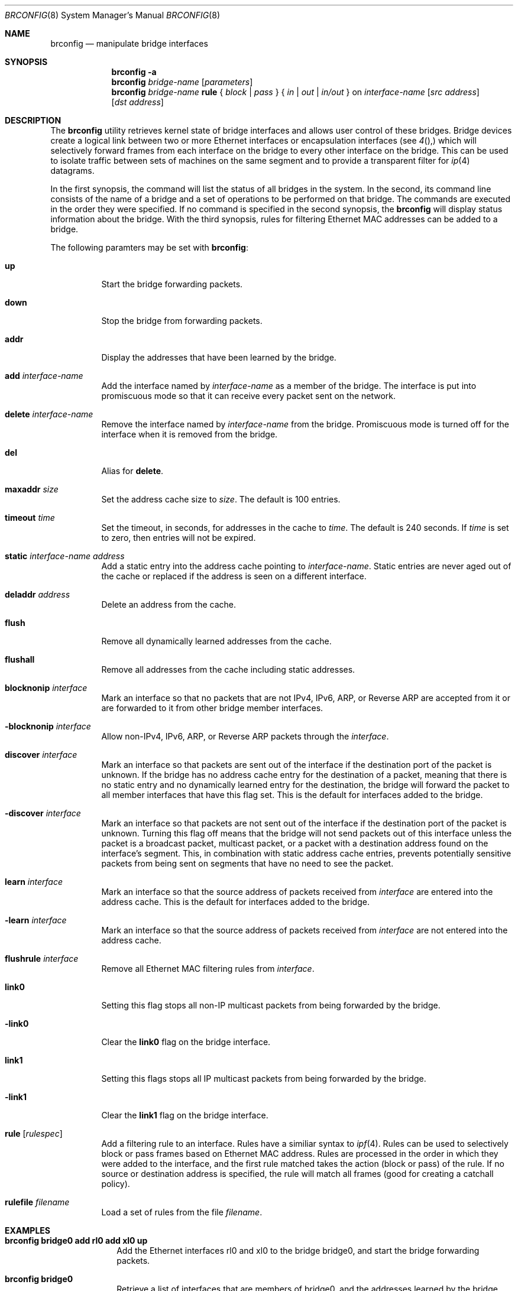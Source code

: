 .\"	$OpenBSD: brconfig.8,v 1.12 2000/06/20 20:22:12 jason Exp $
.\"
.\" Copyright (c) 1999, 2000 Jason L. Wright (jason@thought.net)
.\" All rights reserved.
.\"
.\" Redistribution and use in source and binary forms, with or without
.\" modification, are permitted provided that the following conditions
.\" are met:
.\" 1. Redistributions of source code must retain the above copyright
.\"    notice, this list of conditions and the following disclaimer.
.\" 2. Redistributions in binary form must reproduce the above copyright
.\"    notice, this list of conditions and the following disclaimer in the
.\"    documentation and/or other materials provided with the distribution.
.\" 3. All advertising materials mentioning features or use of this software
.\"    must display the following acknowledgement:
.\"	This product includes software developed by Jason L. Wright
.\" 4. The name of the author may not be used to endorse or promote products
.\"    derived from this software without specific prior written permission.
.\"
.\" THIS SOFTWARE IS PROVIDED BY THE AUTHOR ``AS IS'' AND ANY EXPRESS OR
.\" IMPLIED WARRANTIES, INCLUDING, BUT NOT LIMITED TO, THE IMPLIED
.\" WARRANTIES OF MERCHANTABILITY AND FITNESS FOR A PARTICULAR PURPOSE ARE
.\" DISCLAIMED.  IN NO EVENT SHALL THE AUTHOR BE LIABLE FOR ANY DIRECT,
.\" INDIRECT, INCIDENTAL, SPECIAL, EXEMPLARY, OR CONSEQUENTIAL DAMAGES
.\" (INCLUDING, BUT NOT LIMITED TO, PROCUREMENT OF SUBSTITUTE GOODS OR
.\" SERVICES; LOSS OF USE, DATA, OR PROFITS; OR BUSINESS INTERRUPTION)
.\" HOWEVER CAUSED AND ON ANY THEORY OF LIABILITY, WHETHER IN CONTRACT,
.\" STRICT LIABILITY, OR TORT (INCLUDING NEGLIGENCE OR OTHERWISE) ARISING IN
.\" ANY WAY OUT OF THE USE OF THIS SOFTWARE, EVEN IF ADVISED OF THE
.\" POSSIBILITY OF SUCH DAMAGE.
.\"
.Dd February 26, 1999
.Dt BRCONFIG 8
.Os
.Sh NAME
.Nm brconfig
.Nd manipulate bridge interfaces
.Sh SYNOPSIS
.Nm brconfig
.Fl a
.Nm brconfig
.Ar bridge-name
.Op Ar parameters
.Nm brconfig
.Ar bridge-name Cm rule No {
.Ar block | pass No } {
.Ar in | out | in/out No } on
.Ar interface-name
.Op Ar src address
.Op Ar dst address
.Sh DESCRIPTION
The
.Nm brconfig
utility retrieves kernel state of bridge interfaces and allows
user control of these bridges.
Bridge devices create a logical link between two or more Ethernet interfaces
or encapsulation interfaces (see
.Xr 4 ),
which will selectively forward frames from each interface on the bridge
to every other interface on the bridge.
This can be used to isolate traffic between sets of machines on the same
segment and to provide a transparent filter for
.Xr ip 4
datagrams.
.Pp
In the first synopsis, the command
will list the status of all bridges in the system.
In the second, its command line consists
of the name of a bridge and a set of operations to be
performed on that bridge.
The commands are executed in the order they were specified.
If no command is specified in the second synopsis, the
.Nm brconfig
will display status information about the bridge.
With the third synopsis, rules for filtering Ethernet MAC addresses can
be added to a bridge.
.Pp
The following paramters may be set with
.Nm brconfig :
.Bl -tag -width Ds
.It Cm up
Start the bridge forwarding packets.
.It Cm down
Stop the bridge from forwarding packets.
.It Cm addr
Display the addresses that have been learned by the bridge.
.It Cm add Ar interface-name
Add the interface named by
.Ar interface-name
as a member of the bridge.
The interface is put into promiscuous mode so
that it can receive every packet sent on the
network.
.It Cm delete Ar interface-name
Remove the interface named by
.Ar interface-name
from the bridge.
Promiscuous mode is turned off for the interface when it is
removed from the bridge.
.It Cm del
Alias for
.Cm delete .
.It Cm maxaddr Ar size
Set the address cache size to
.Ar size .
The default is 100 entries.
.It Cm timeout Ar time
Set the timeout, in seconds, for addresses in the cache to
.Ar time .
The default is 240 seconds.
If
.Ar time
is set to zero, then entries will not be expired.
.It Cm static Ar interface-name address
Add a static entry into the address cache pointing to
.Ar interface-name .
Static entries are never aged out of the cache or replaced if the address
is seen on a different interface.
.It Cm deladdr Ar address
Delete an address from the cache.
.It Cm flush
Remove all dynamically learned addresses from the cache.
.It Cm flushall
Remove all addresses from the cache including static addresses.
.It Cm blocknonip Ar interface
Mark an interface so that no packets that are not IPv4, IPv6, ARP, or Reverse
ARP are accepted from it or are forwarded to it from other bridge member
interfaces.
.It Cm -blocknonip Ar interface
Allow non-IPv4, IPv6, ARP, or Reverse ARP packets through the
.Ar interface .
.It Cm discover Ar interface
Mark an interface so that packets are sent out of the interface
if the destination port of the packet is unknown.
If the bridge has no address cache entry for the destination of
a packet, meaning that there is no static entry and no dynamically learned
entry for the destination, the bridge will forward the packet to all member
interfaces that have this flag set.
This is the default for interfaces added to the bridge.
.It Cm -discover Ar interface
Mark an interface so that packets are not sent out of the interface
if the destination port of the packet is unknown.
Turning this flag
off means that the bridge will not send packets out of this interface
unless the packet is a broadcast packet, multicast packet, or a
packet with a destination address found on the interface's segment.
This, in combination with static address cache entries,
prevents potentially sensitive packets from being sent on
segments that have no need to see the packet.
.It Cm learn Ar interface
Mark an interface so that the source address of packets received from
.Ar interface
are entered into the address cache.
This is the default for interfaces added to the bridge.
.It Cm -learn Ar interface
Mark an interface so that the source address of packets received from
.Ar interface
are not entered into the address cache.
.It Cm flushrule Ar interface
Remove all Ethernet MAC filtering rules from
.Ar interface .
.It Cm link0
Setting this flag stops all non-IP multicast packets from
being forwarded by the bridge.
.It Cm -link0
Clear the
.Cm link0
flag on the bridge interface.
.It Cm link1
Setting this flags stops all IP multicast packets from
being forwarded by the bridge.
.It Cm -link1
Clear the
.Cm link1
flag on the bridge interface.
.It Cm rule Op Ar rulespec
Add a filtering rule to an interface.
Rules have a similiar syntax to
.Xr ipf 4 .
Rules can be used to selectively block or pass frames based on Ethernet
MAC address.
Rules are processed in the order in which they were added
to the interface, and the first rule matched takes the action (block or pass)
of the rule.
If no source or destination address is specified, the
rule will match all frames (good for creating a catchall policy).
.It Cm rulefile Ar filename
Load a set of rules from the file
.Ar filename .
.El
.Sh EXAMPLES
.Bl -tag -width brconfig
.It Cm brconfig bridge0 add rl0 add xl0 up
Add the Ethernet interfaces rl0 and xl0 to the bridge bridge0, and
start the bridge forwarding packets.
.It Cm brconfig bridge0
Retrieve a list of interfaces that are members of bridge0, and the addresses
learned by the bridge.
.It Cm brconfig bridge0 down
Stop bridge0 from forwarding packets.
.It Cm brconfig bridge0 delete xl0
Remove the interface xl0 from the bridge bridge0.
.It Cm brconfig bridge0 flush
Flush all dynamically learned addresses from the address cache.
.It Cm brconfig bridge0 flushall
Remove all addresses, including static addresses, from the address cache.
.It Cm brconfig bridge0 -learn xl0 static xl0 8:0:20:1e:2f:2b
.It Cm brconfig bridge0 -discover xl0
The examples above mark the xl0 interface so that it will not learn
addresses and adds a static entry for the host 8:0:20:1e:2f:2b on the xl0
segment.
Finally, xl0 is marked so that it will not receive packets with
destinations not found in the address cache of bridge0.
This setup is the most secure,
and means that bogus MAC addresses seen by the xl0 side of the bridge
will not be propagated to the rest of the network.
Also, no packets will be sent on xl0 segment by the bridge unless they are
broadcast packets or are for 8:0:20:1e:2f:2b.
.It Cm "brconfig bridge0 rule pass in on fxp0 src 0:1:2:3:4:5 dst 5:4:3:2:1:0"
.It Cm "brconfig bridge0 rule pass out on fxp0 src 5:4:3:2:1:0 dst 0:1:2:3:4:5"
.It Cm brconfig bridge0 rule block in on fxp0
.It Cm brconfig bridge0 rule block out on fxp0
The above commands will set up a filter so that 0:1:2:3:4:5 can send frames
through fxp0 only to 5:4:3:2:1, and 5:4:3:2:1:0 can return frames through
fxp0 to 0:1:2:3:4:5.
All other traffic trying to go into and be sent from fxp0 will be blocked.
.El
.Sh "IPSEC BRIDGE"
The bridge can also be used to tunnel ethernet frames through
.Xr ipsec 4
encapsulated interface.  In addition to adding Ethernet interfaces,
one or more
.Xr enc 4 ,
interfaces are added as members of the bridge.  Ethernet frames sent
through the
.Xr enc 4
interfaces are encrypted and/or authenticated and encapsulated in
.Xr ip 4
datagrams and sent across the network to another bridge, which
decapsulates the datagram, decrypts and verifies the payload, and
then processes the resulting Ethernet frame as if it had originated
on a normal Ethernet interface.  This effectively allows a layer-2 network
to be extended from one point to another, possibly through the Internet,
without the traffic passing through in the clear.
.Pp
For example, given two physically seperate Ethernet networks, the bridge can
be used as follows to make them appear as the same local area network.
If bridge1 on network1 has the external IP address 1.2.3.4 on fxp0,
bridge2 on network2 has the external IP address 4.3.2.1 on fxp0, and
both bridges have fxp1 on their internal network (network1 and network2,
respectively), the following configuration can be used to bridge
network1 and network2.
.Pp
Add the encapsulation interface and internal ethernet interface to bridge
interface:
.Bd -literal
# brconfig bridge0 add enc1 add fxp1
.Ed
.Pp
Create Security Associations (SAs) between the external IP address of each
bridge:
.Bd -literal
# ipsecadm new esp -spi 4242 -dst 4.3.2.1 -src 1.2.3.4 \e\ 
	-enc 3des -auth md5 -keyfile keyfile -authkey authkeyfile
.Ed
.Pp
.Bd -literal
# ipsecadm new esp -spi 4243 -dst 1.2.3.4 -src 4.3.2.1 \e\ 
	-enc 3des -auth md5 -keyfile keyfile -authkey authkeyfile
.Ed
.Pp
Setup ingress flows so that traffic is allowed between the two bridges
for the above associations:
.Bd -literal
(on bridge1) # ipsecadm flow -dst 1.2.3.4 -spi 4243 -ingress \e\ 
	-transport etherip \e\ 
	-addr 4.3.2.1 255.255.255.255 1.2.3.4 255.255.255.255
(on bridge2) # ipsecadm flow -dst 4.3.2.1 -spi 4242 -ingress \e\ 
	-transport etherip \e\ 
	-addr 1.2.3.4 255.255.255.255 4.3.2.1 255.255.255.255
.Ed
.Pp
Add the source and destination SAs to the encapsulation interface, and
start allowing traffic on the interface:
.Bd -literal
(on bridge1) # ifconfig enc1 dstsa 4.3.2.1/4242/esp
(on bridge1) # ifconfig enc1 srcsa 1.2.3.4/4243/esp
(on bridge2) # ifconfig enc1 dstsa 1.2.3.4/4243/esp
(on bridge2) # ifconfig enc1 srcsa 4.3.2.1/4242/esp
.Ed
.Pp
Bring up the internal interface (if not already up) and encapsulation
interface:
.Bd -literal
# ifconfig fxp0 up
# ifconfig enc1 up
.Ed
.Pp
Finally, bring the bridge interface up and allow it to start processing
frames:
.Bd -literal
# brconfig bridge0 up
.Ed
.Pp
The internal interface, ie. fxp0, on each bridge need not have an IP
address; the bridge can function without it.
.Pp
Note:  It is possible to put all the following commands the
.Xr hostname.if 8
and
.Xr bridgename.if 8
files, using the ! operator.
.Sh SEE ALSO
.Xr bridge 4 ,
.Xr enc 4 ,
.Xr ip 4 ,
.Xr ipsec 4 ,
.Xr bridgename.if 5 ,
.Xr ifconfig 8 ,
.Xr ipsecadm 4
.Sh AUTHOR
The
.Xr brconfig 8
command and the
.Xr bridge 4
kernel interface were written by
.An Jason L. Wright Aq jason@thought.net
as part of an undergraduate independent study at the
University of North Carolina at Greensboro.
.Sh HISTORY
The
.Nm brconfig
command first appeared in
.Ox 2.5 .
.Sh BUGS
There are some rather special network interface chipsets which will
not work in a bridge configuration.
Some chipsets have serious flaws when running in promiscuous mode, like the
TI ThunderLAN (see
.Xr tl 4 ) ,
which receives its own transmissions (this renders the address learning
cache useless).
Most other chipsets work fine though.
.Pp
The SAs used on the
.Xr enc 4
interfaces should not cause transmission over one of the "real" ethernet
member interfaces of the bridge, or else an infinite packet forwarding loop
will occur.
